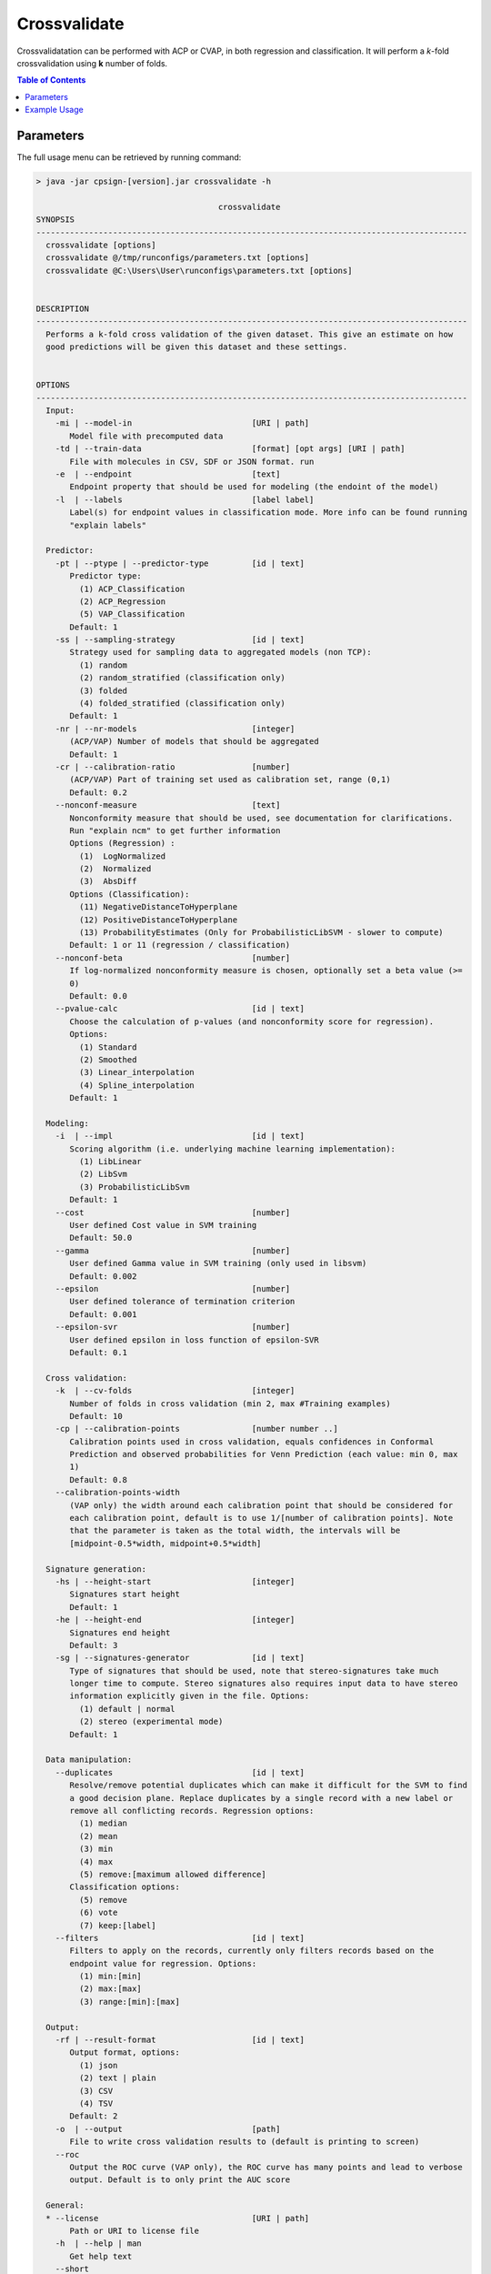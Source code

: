 .. _crossvalidate: 
 
.. |br| raw:: html

   <br />



Crossvalidate
=============

Crossvalidatation can be performed with ACP or CVAP, in both regression and classification. It will perform a *k*-fold crossvalidation using 
**k** number of folds. 

.. contents:: Table of Contents
   :depth: 3
   :backlinks: top
   
Parameters
----------
The full usage menu can be retrieved by running command:

.. code-block:: text

   > java -jar cpsign-[version].jar crossvalidate -h
   
                                         crossvalidate
   SYNOPSIS
   ------------------------------------------------------------------------------------------
     crossvalidate [options]
     crossvalidate @/tmp/runconfigs/parameters.txt [options]
     crossvalidate @C:\Users\User\runconfigs\parameters.txt [options]
   
   
   DESCRIPTION
   ------------------------------------------------------------------------------------------
     Performs a k-fold cross validation of the given dataset. This give an estimate on how
     good predictions will be given this dataset and these settings.
   
   
   OPTIONS
   ------------------------------------------------------------------------------------------
     Input:
       -mi | --model-in                         [URI | path]
          Model file with precomputed data
       -td | --train-data                       [format] [opt args] [URI | path]
          File with molecules in CSV, SDF or JSON format. run 
       -e  | --endpoint                         [text]
          Endpoint property that should be used for modeling (the endoint of the model)
       -l  | --labels                           [label label]
          Label(s) for endpoint values in classification mode. More info can be found running
          "explain labels"
   
     Predictor:
       -pt | --ptype | --predictor-type         [id | text]
          Predictor type:
            (1) ACP_Classification
            (2) ACP_Regression
            (5) VAP_Classification
          Default: 1
       -ss | --sampling-strategy                [id | text]
          Strategy used for sampling data to aggregated models (non TCP):
            (1) random
            (2) random_stratified (classification only)
            (3) folded
            (4) folded_stratified (classification only)
          Default: 1
       -nr | --nr-models                        [integer]
          (ACP/VAP) Number of models that should be aggregated
          Default: 1
       -cr | --calibration-ratio                [number]
          (ACP/VAP) Part of training set used as calibration set, range (0,1)
          Default: 0.2
       --nonconf-measure                        [text]
          Nonconformity measure that should be used, see documentation for clarifications.
          Run "explain ncm" to get further information 
          Options (Regression) :
            (1)  LogNormalized
            (2)  Normalized
            (3)  AbsDiff
          Options (Classification):
            (11) NegativeDistanceToHyperplane
            (12) PositiveDistanceToHyperplane
            (13) ProbabilityEstimates (Only for ProbabilisticLibSVM - slower to compute)
          Default: 1 or 11 (regression / classification)
       --nonconf-beta                           [number]
          If log-normalized nonconformity measure is chosen, optionally set a beta value (>=
          0)
          Default: 0.0
       --pvalue-calc                            [id | text]
          Choose the calculation of p-values (and nonconformity score for regression).
          Options:
            (1) Standard
            (2) Smoothed
            (3) Linear_interpolation
            (4) Spline_interpolation
          Default: 1
   
     Modeling:
       -i  | --impl                             [id | text]
          Scoring algorithm (i.e. underlying machine learning implementation):
            (1) LibLinear
            (2) LibSvm
            (3) ProbabilisticLibSvm
          Default: 1
       --cost                                   [number]
          User defined Cost value in SVM training
          Default: 50.0
       --gamma                                  [number]
          User defined Gamma value in SVM training (only used in libsvm)
          Default: 0.002
       --epsilon                                [number]
          User defined tolerance of termination criterion
          Default: 0.001
       --epsilon-svr                            [number]
          User defined epsilon in loss function of epsilon-SVR
          Default: 0.1
   
     Cross validation:
       -k  | --cv-folds                         [integer]
          Number of folds in cross validation (min 2, max #Training examples)
          Default: 10
       -cp | --calibration-points               [number number ..]
          Calibration points used in cross validation, equals confidences in Conformal
          Prediction and observed probabilities for Venn Prediction (each value: min 0, max
          1)
          Default: 0.8
       --calibration-points-width
          (VAP only) the width around each calibration point that should be considered for
          each calibration point, default is to use 1/[number of calibration points]. Note
          that the parameter is taken as the total width, the intervals will be
          [midpoint-0.5*width, midpoint+0.5*width]
   
     Signature generation:
       -hs | --height-start                     [integer]
          Signatures start height
          Default: 1
       -he | --height-end                       [integer]
          Signatures end height
          Default: 3
       -sg | --signatures-generator             [id | text]
          Type of signatures that should be used, note that stereo-signatures take much
          longer time to compute. Stereo signatures also requires input data to have stereo
          information explicitly given in the file. Options:
            (1) default | normal
            (2) stereo (experimental mode)
          Default: 1
   
     Data manipulation:
       --duplicates                             [id | text]
          Resolve/remove potential duplicates which can make it difficult for the SVM to find
          a good decision plane. Replace duplicates by a single record with a new label or
          remove all conflicting records. Regression options:
            (1) median
            (2) mean
            (3) min
            (4) max
            (5) remove:[maximum allowed difference]
          Classification options:
            (5) remove
            (6) vote
            (7) keep:[label]
       --filters                                [id | text]
          Filters to apply on the records, currently only filters records based on the
          endpoint value for regression. Options:
            (1) min:[min]
            (2) max:[max]
            (3) range:[min]:[max]
   
     Output:
       -rf | --result-format                    [id | text]
          Output format, options:
            (1) json
            (2) text | plain
            (3) CSV
            (4) TSV
          Default: 2
       -o  | --output                           [path]
          File to write cross validation results to (default is printing to screen)
       --roc
          Output the ROC curve (VAP only), the ROC curve has many points and lead to verbose
          output. Default is to only print the AUC score
   
     General:
     * --license                                [URI | path]
          Path or URI to license file
       -h  | --help | man
          Get help text
       --short
          Use shorter help text (used together with the --help argument)
       --logfile                                [path]
          Path to a user-set logfile, will be specific for this run
       --silent
          Silent mode (only print output to logfile)
       --echo
          Echo the input arguments given to CPSign
       --seed                                   [integer]
          Set this flag if an explicit RNG seed should be used in tasks that require a RNG
          (randomization of training data, splitting in cross-validation, learning algorithms
          etc). Not used by all programs.
       --progress-bar
          Add a Progress bar in the system error output
       --progress-bar-ascii
          Add a Progress bar in ASCII in the system error output
       --time
          Print wall-time for all individual steps in execution
   
   ------------------------------------------------------------------------------------------


Example Usage
-------------
Example (ACP classification):

.. code-block:: bash
   
   > java -jar cpsign-[version].jar crossvalidate \ 
      --license /path/to/Standard-license.license \
      -pt 1 \
      -td sdf /path/to/datafile.sdf \
      -e "Ames test categorisation" \
      -l mutagen, nonmutagen \
      -k 5
   
   Running with Standard License registered to [Name] at [Company]. Expiry
   date is [Date]
   
   Randomization seed used: 1531322226985
   
   Reading train file and performing signature generation..
   Successfully parsed 123 molecules. Detected labels: 'mutagen'=64, 'nonmutagen'=59.
   Generated 1930 new signatures.
   
   Starting the cross validation..
   Finished
   
   Cross validation finished with the following stats:
   Classification Confidence: 0.951
   Classification Credibility: 0.564
   Observed Fuzziness: 0.146
   Observed Fuzziness (mutagen): 0.105
   Observed Fuzziness (nonmutagen): 0.19
   Set confidence: 0.8
   Accuracy: 0.789
   Efficiency: 0.106



Example (ACP regression):

.. code-block:: bash

   > java -jar cpsign-[version].jar crossvalidate \ 
      --license /path/to/Standard-license.license \
      -pt 2 \
      -td sdf /path/to/datafile.sdf \
      -e BIO \
      --cv-folds 5
      
      
   Running with Standard License registered to [Name] at [Company]. Expiry
   date is [Date]
   
   Randomization seed used: 1531322540354
   
   Reading train file and performing signature generation..
   Successfully parsed 34 molecules. Generated 286 new signatures.
   
   Starting the cross validation..
   Finished
   
   Cross validation finished with the following stats:
   RMSE: 7.593
   Set confidence: 0.8
   Accuracy: 0.941
   Efficiency: 28.883


Example (AVAP classification):

.. code-block:: bash

   > java -jar cpsign-[version.jar cv \ 
      --license /path/to/Standard-license.license \
      -pt 5 \
      -td sdf /path/to/datafile.sdf \
      -e "Ames test categorisation" \
      -l mutagen, nonmutagen \
      -k 5
   
   
   Running with Standard License registered to [Name] at [Company]. Expiry
   date is [Date]
   
   Randomization seed used: 1531323046186
   
   Reading train file and performing signature generation..
   Successfully parsed 123 molecules. Detected labels: 'mutagen'=64, 'nonmutagen'=59.
   Generated 1930 new signatures.
   
   Starting the cross validation..
   Finished
   
   Cross validation finished with the following stats:
   Logloss: 0.497
   AUC: 0.85
   Median interval width: 0.09376
   Mean interval width: 0.10487
   
   Calibration curve:
   Expected	Observed	Num examples	
   0.05	0.0	9.0	
   0.15	0.067	15.0	
   0.25	0.0	6.0	
   0.35	0.333	12.0	
   0.45	0.524	21.0	
   0.55	0.733	15.0	
   0.65	1.0	5.0	
   0.75	0.727	11.0	
   0.85	0.789	19.0	
   0.95	0.9	10.0

The VAP outputs a calibration curve, that ideally should be a straight line with slope 1 and intersect 0. For 
this very small dataset the're are too few examples to get a descent calibration curve. In case 
more/less points are desired on the calibration curve, set the desired points to the ``--calibration-points`` flag.
For instance running with ``--calibration-points 0.1:0.9:0.2`` gave the following curve instead:

.. code-block:: bash

   Calibration curve:
   Expected	Observed	Num examples	
   0.1	0.077	13.0	
   0.3	0.259	27.0	
   0.5	0.5	32.0	
   0.7	0.667	30.0	
   0.9	0.947	19.0	

